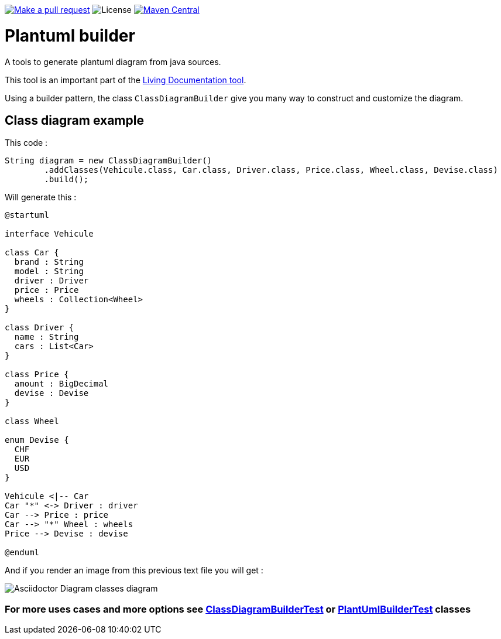 ifdef::env-github[:toc: macro]
ifndef::env-site[:toc: preamble]
ifndef::imagesdir[:imagesdir: images]
:icons: font
:source-highlighter: coderay
:source-language: asciidoc

image:https://img.shields.io/badge/PRs-welcome-brightgreen.svg["Make a pull request", link="http://makeapullrequest.com"]
image:https://img.shields.io/github/license/spotify/dockerfile-maven.svg[License]
image:https://maven-badges.herokuapp.com/maven-central/ch.ifocusit/plantuml-builder/badge.svg?style=flat["Maven Central", link="https://maven-badges.herokuapp.com/maven-central/ch.ifocusit/plantuml-builder"]

= Plantuml builder

A tools to generate plantuml diagram from java sources.

This tool is an important part of the https://github.com/jboz/living-documentation[Living Documentation tool].

Using a builder pattern, the class `ClassDiagramBuilder` give you many way to construct and customize the diagram.

== Class diagram example

This code :
[source,java]
----
String diagram = new ClassDiagramBuilder()
        .addClasses(Vehicule.class, Car.class, Driver.class, Price.class, Wheel.class, Devise.class)
        .build();
----

Will generate this :

[source]
----
@startuml

interface Vehicule

class Car {
  brand : String
  model : String
  driver : Driver
  price : Price
  wheels : Collection<Wheel>
}

class Driver {
  name : String
  cars : List<Car>
}

class Price {
  amount : BigDecimal
  devise : Devise
}

class Wheel

enum Devise {
  CHF
  EUR
  USD
}

Vehicule <|-- Car
Car "*" <-> Driver : driver
Car --> Price : price
Car --> "*" Wheel : wheels
Price --> Devise : devise

@enduml
----

And if you render an image from this previous text file you will get :

image::class-diagram.png[Asciidoctor Diagram classes diagram]

=== For more uses cases and more options see https://github.com/jboz/plantuml-builder/blob/master/src/test/java/ch/ifocusit/plantuml/classdiagram/ClassDiagramBuilderTest.java[**ClassDiagramBuilderTest**] or https://github.com/jboz/plantuml-builder/blob/master/src/test/java/ch/ifocusit/plantuml/PlantUmlBuilderTest.java[**PlantUmlBuilderTest**] classes
